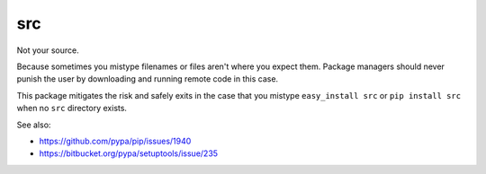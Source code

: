 src
===

Not your source.

Because sometimes you mistype filenames or files aren't where you
expect them. Package managers should never punish the user by
downloading and running remote code in this case.

This package mitigates the risk and safely exits in the case that
you mistype ``easy_install src`` or ``pip install src`` when no ``src``
directory exists.

See also:

* https://github.com/pypa/pip/issues/1940
* https://bitbucket.org/pypa/setuptools/issue/235
